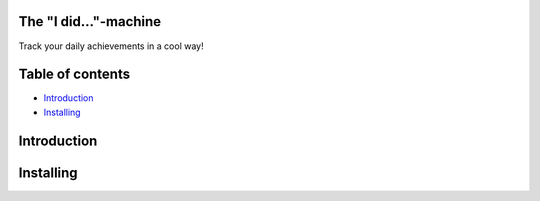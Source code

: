 =================
The "I did..."-machine
=================
Track your daily achievements in a cool way!

=================
Table of contents
=================

- `Introduction`_

- `Installing`_


============
Introduction
============

============
Installing
============
